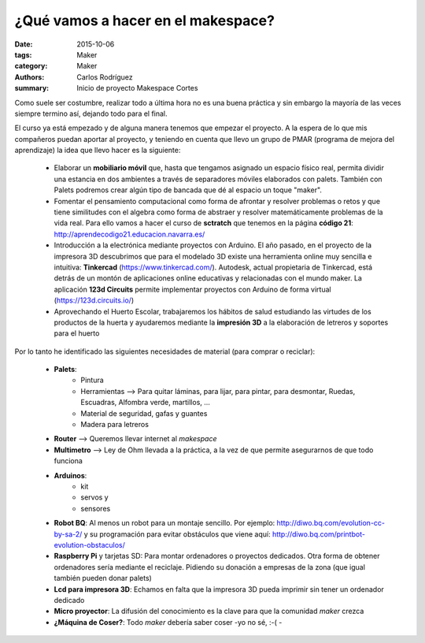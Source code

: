 ¿Qué vamos a hacer en el makespace?
#################################################

:date: 2015-10-06
:tags: Maker
:category: Maker
:authors: Carlos Rodríguez
:summary: Inicio de proyecto Makespace Cortes

Como suele ser costumbre, realizar todo a última hora no es una buena práctica y sin embargo la mayoría de las veces siempre termino así, dejando todo para el final. 

El curso ya está empezado y de alguna manera tenemos que empezar el proyecto. A la espera de lo que mis compañeros puedan aportar al proyecto, y teniendo en cuenta que llevo un grupo de PMAR (programa de mejora del aprendizaje) la idea que llevo hacer es la siguiente:

    - Elaborar un **mobiliario móvil** que, hasta que tengamos asignado un espacio físico real, permita dividir una estancia en dos ambientes a través de separadores móviles elaborados con palets. También con Palets podremos crear algún tipo de bancada que dé al espacio un toque "maker".
    
    - Fomentar el pensamiento computacional como forma de afrontar y resolver problemas o retos y que tiene similitudes con el algebra como forma de abstraer y resolver matemáticamente problemas de la vida real. Para ello vamos a hacer el curso de **sctratch** que tenemos en la página **código 21**: http://aprendecodigo21.educacion.navarra.es/
    
    - Introducción a la electrónica mediante proyectos con Arduino. El año pasado, en el proyecto de la impresora 3D descubrimos que para el modelado 3D existe una herramienta online muy sencilla e intuitiva: **Tinkercad** (https://www.tinkercad.com/). Autodesk, actual propietaria de Tinkercad, está detrás de un montón de aplicaciones online educativas y relacionadas con el mundo maker. La aplicación **123d Circuits** permite implementar proyectos con Arduino de forma virtual (https://123d.circuits.io/)
    
    - Aprovechando el Huerto Escolar, trabajaremos los hábitos de salud estudiando las virtudes de los productos de la huerta y ayudaremos mediante la **impresión 3D** a la elaboración de letreros y soportes para el huerto 
    
Por lo tanto he identificado las siguientes necesidades de material (para comprar o reciclar):
   
   - **Palets**:
        - Pintura
        - Herramientas --> Para quitar láminas, para lijar, para pintar, para desmontar, Ruedas, Escuadras, Alfombra verde, martillos, ... 
        - Material de seguridad, gafas y guantes 
        - Madera para letreros 
   - **Router** --> Queremos llevar internet al *makespace*
   - **Multimetro** --> Ley de Ohm llevada a la práctica, a la vez de que permite asegurarnos de que todo funciona
   - **Arduinos**: 
	   - kit 
	   - servos y 
	   - sensores
   - **Robot BQ**: Al menos un robot para un montaje sencillo. Por ejemplo: http://diwo.bq.com/evolution-cc-by-sa-2/ y su programación para evitar obstáculos que viene aquí: http://diwo.bq.com/printbot-evolution-obstaculos/
   - **Raspberry Pi** y tarjetas SD: Para montar ordenadores o proyectos dedicados. Otra forma de obtener ordenadores sería mediante el reciclaje. Pidiendo su donación a empresas de la zona (que igual también pueden donar palets)
   - **Lcd para impresora 3D**: Echamos en falta que la impresora 3D pueda imprimir sin tener un ordenador dedicado
   - **Micro proyector**: La difusión del conocimiento es la clave para que la comunidad *maker* crezca
   - **¿Máquina de Coser?**: Todo *maker* debería saber coser -yo no sé, :-( -